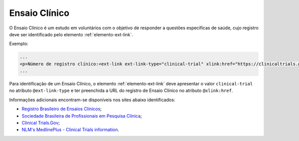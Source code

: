 .. _ensaio-clinico:

Ensaio Clínico
--------------


O Ensaio Clínico é um estudo em voluntários com o objetivo de responder a questões específicas de saúde, cujo registro deve ser identificado pelo elemento :ref:`elemento-ext-link`.


Exemplo:

.. code-block:: xml

   ...
   <p>Número de registro clínico:<ext-link ext-link-type="clinical-trial" xlink:href="https://clinicaltrials.gov/ct2/show/NCT00981734">NCT00981734</ext-link></p>
   ...


Para identificação de um Ensaio Clínico, o elemento :ref:`elemento-ext-link` deve apresentar o valor ``clinical-trial`` no atributo ``@ext-link-type`` e ter preenchida a URL do registro de Ensaio Clínico no atributo ``@xlink:href``.

.. versionchanged:: 1.5.1
   O valor ``ClinicalTrial``, do atributo ``@ext-link-type``, foi substituído por ``clinical-trial``.

Informações adicionais encontram-se disponíveis nos sites abaixo identificados:

* `Registro Brasileiro de Ensaios Clínicos <http://www.ensaiosclinicos.gov.br/>`_;
* `Sociedade Brasileira de Profissionais em Pesquisa Clínica <http://www.sbppc.org.br/portal/index.php>`_;
* `Clinical Trials.Gov <https://clinicaltrials.gov/>`_;
* `NLM's MedlinePlus - Clinical Trials information <https://www.nlm.nih.gov/medlineplus/clinicaltrials.html>`_.
